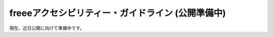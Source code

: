 freeeアクセシビリティー・ガイドライン (公開準備中)
------------------------------------------------------------------------------------------------------

現在、近日公開に向けて準備中です。
